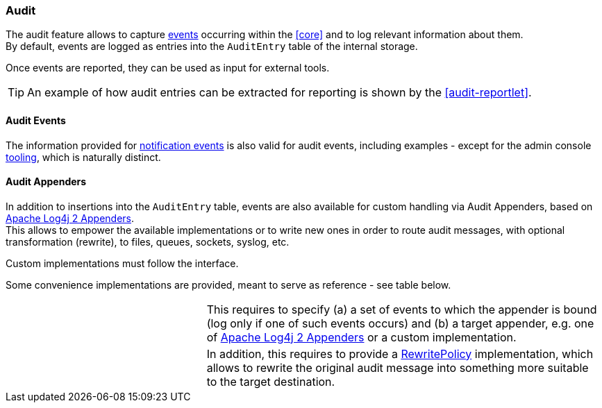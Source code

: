 //
// Licensed to the Apache Software Foundation (ASF) under one
// or more contributor license agreements.  See the NOTICE file
// distributed with this work for additional information
// regarding copyright ownership.  The ASF licenses this file
// to you under the Apache License, Version 2.0 (the
// "License"); you may not use this file except in compliance
// with the License.  You may obtain a copy of the License at
//
//   http://www.apache.org/licenses/LICENSE-2.0
//
// Unless required by applicable law or agreed to in writing,
// software distributed under the License is distributed on an
// "AS IS" BASIS, WITHOUT WARRANTIES OR CONDITIONS OF ANY
// KIND, either express or implied.  See the License for the
// specific language governing permissions and limitations
// under the License.
//
=== Audit

The audit feature allows to capture <<audit-events,events>> occurring within the <<core>> and to log relevant information
about them. +
By default, events are logged as entries into the `AuditEntry` table of the internal storage.

Once events are reported, they can be used as input for external tools.

[TIP]
====
An example of how audit entries can be extracted for reporting is shown by the <<audit-reportlet>>.
====

==== Audit Events

The information provided for <<notification-events,notification events>> is also valid for audit events, including examples -
except for the admin console <<console-configuration-audit,tooling>>, which is naturally distinct.

==== Audit Appenders

In addition to insertions into the `AuditEntry` table, events are also available for custom handling via Audit
Appenders, based on https://logging.apache.org/log4j/2.x/manual/appenders.html[Apache Log4j 2 Appenders^]. +
This allows to empower the available implementations or to write new ones in order to route audit messages, with optional
transformation (rewrite), to files, queues, sockets, syslog, etc.

Custom implementations must follow the
ifeval::["{snapshotOrRelease}" == "release"]
https://github.com/apache/syncope/blob/syncope-{docVersion}/core/idrepo/logic/src/main/java/org/apache/syncope/core/logic/audit/AuditAppender.java[AuditAppender^]
endif::[]
ifeval::["{snapshotOrRelease}" == "snapshot"]
https://github.com/apache/syncope/blob/master/core/idrepo/logic/src/main/java/org/apache/syncope/core/logic/audit/AuditAppender.java[AuditAppender^]
endif::[]
interface.

Some convenience implementations are provided, meant to serve as reference - see table below.

[cols="1,2"]
|===

| 
ifeval::["{snapshotOrRelease}" == "release"]
https://github.com/apache/syncope/blob/syncope-{docVersion}/core/idrepo/logic/src/main/java/org/apache/syncope/core/logic/audit/DefaultAuditAppender.java[DefaultAuditAppender^]
endif::[]
ifeval::["{snapshotOrRelease}" == "snapshot"]
https://github.com/apache/syncope/blob/master/core/idrepo/logic/src/main/java/org/apache/syncope/core/logic/audit/DefaultAuditAppender.java[DefaultAuditAppender^]
endif::[]
| This requires to specify (a) a set of events to which the appender is bound (log only if one of such events occurs)
and (b) a target appender, e.g. one of https://logging.apache.org/log4j/2.x/manual/appenders.html[Apache Log4j 2 Appenders^]
or a custom implementation.

| 
ifeval::["{snapshotOrRelease}" == "release"]
https://github.com/apache/syncope/blob/syncope-{docVersion}/core/idrepo/logic/src/main/java/org/apache/syncope/core/logic/audit/DefaultRewriteAuditAppender.java[DefaultRewriteAuditAppender^]
endif::[]
ifeval::["{snapshotOrRelease}" == "snapshot"]
https://github.com/apache/syncope/blob/master/core/idrepo/logic/src/main/java/org/apache/syncope/core/logic/audit/DefaultRewriteAuditAppender.java[DefaultRewriteAuditAppender^]
endif::[]
| In addition, this requires to provide a
https://logging.apache.org/log4j/2.x/log4j-core/apidocs/org/apache/logging/log4j/core/appender/rewrite/RewritePolicy.html[RewritePolicy^] 
implementation, which allows to rewrite the original audit message into something more suitable to the target
destination.

|===
